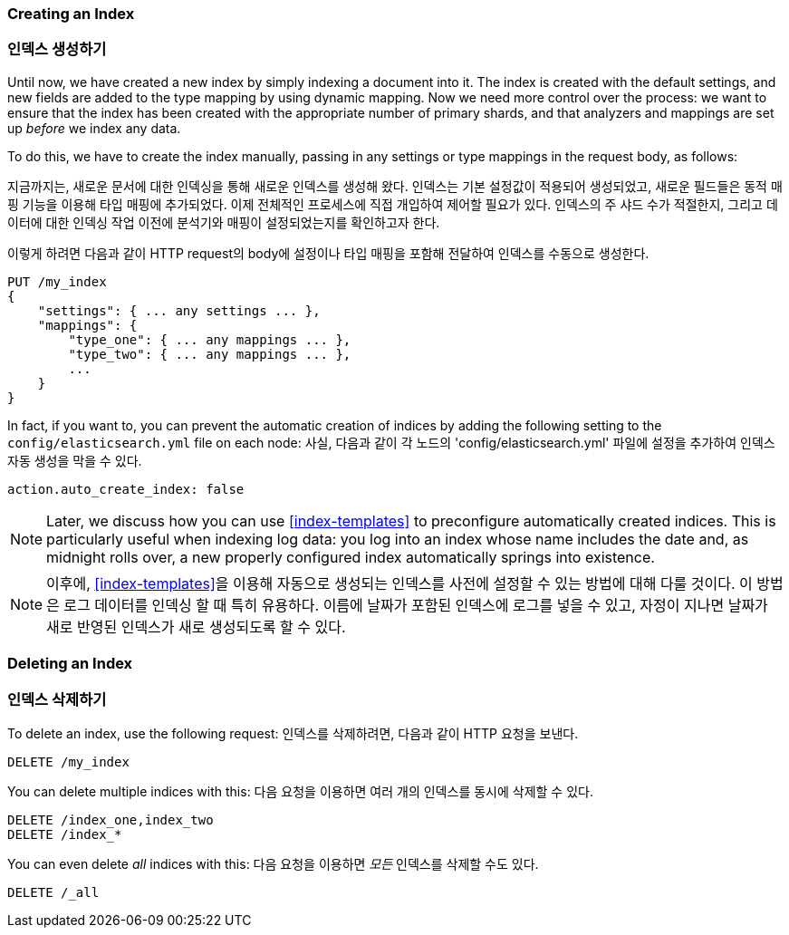 === Creating an Index
=== 인덱스 생성하기

Until now, we have created a new index((("indices", "creating"))) by simply indexing a document into it.
The index is created with the default settings, and new fields are added to the type mapping by using dynamic mapping.
Now we need more control over the process: we want to ensure that the index has been created with the appropriate number of primary shards, and that analyzers and mappings are set up _before_ we index any data.

To do this, we have to create the index manually, passing in any settings or
type mappings in the request body, as follows:

지금까지는, 새로운 문서에 대한 인덱싱을 통해 새로운 인덱스를((("indices", "creating"))) 생성해 왔다.
인덱스는 기본 설정값이 적용되어 생성되었고, 새로운 필드들은 동적 매핑 기능을 이용해 타입 매핑에 추가되었다.
이제 전체적인 프로세스에 직접 개입하여 제어할 필요가 있다. 인덱스의 주 샤드 수가 적절한지, 그리고 데이터에 대한 인덱싱 작업 이전에 분석기와 매핑이 설정되었는지를 확인하고자 한다.

이렇게 하려면 다음과 같이 HTTP request의 body에 설정이나 타입 매핑을 포함해 전달하여 인덱스를 수동으로 생성한다.

[source,js]
--------------------------------------------------
PUT /my_index
{
    "settings": { ... any settings ... },
    "mappings": {
        "type_one": { ... any mappings ... },
        "type_two": { ... any mappings ... },
        ...
    }
}
--------------------------------------------------


In fact, if you want to, you ((("indices", "preventing automatic creation of")))can prevent the automatic creation of indices by
adding the following setting to the `config/elasticsearch.yml` file on each
node:
사실, 다음과 같이 각 노드의 'config/elasticsearch.yml' 파일에 설정을 추가하여 인덱스 자동 생성을 ((("indices", "preventing automatic creation of"))) 막을 수 있다.

[source,js]
--------------------------------------------------
action.auto_create_index: false
--------------------------------------------------

[NOTE]
====
Later, we discuss how you can use <<index-templates>> to preconfigure
automatically created indices. This is particularly useful when indexing log
data: you log into an index whose name includes the date and, as midnight
rolls over, a new properly configured index automatically springs into
existence.
====

[NOTE]
====
이후에, <<index-templates>>을 이용해 자동으로 생성되는 인덱스를 사전에 설정할 수 있는 방법에 대해 다룰 것이다.
이 방법은 로그 데이터를 인덱싱 할 때 특히 유용하다.
이름에 날짜가 포함된 인덱스에 로그를 넣을 수 있고, 자정이 지나면 날짜가 새로 반영된 인덱스가 새로 생성되도록 할 수 있다.
====

=== Deleting an Index
=== 인덱스 삭제하기

To delete an index, use ((("HTTP methods", "DELETE")))((("DELETE method", "deleting indices")))((("indices", "deleting")))the following request:
인덱스를 삭제하려면, ((("HTTP methods", "DELETE")))((("DELETE method", "deleting indices")))((("indices", "deleting"))) 다음과 같이 HTTP 요청을 보낸다.

[source,js]
--------------------------------------------------
DELETE /my_index
--------------------------------------------------


You can delete multiple indices with this:
다음 요청을 이용하면 여러 개의 인덱스를 동시에 삭제할 수 있다.

[source,js]
--------------------------------------------------
DELETE /index_one,index_two
DELETE /index_*
--------------------------------------------------


You can even delete _all_ indices with this:
다음 요청을 이용하면 _모든_ 인덱스를 삭제할 수도 있다.

[source,js]
--------------------------------------------------
DELETE /_all
--------------------------------------------------
